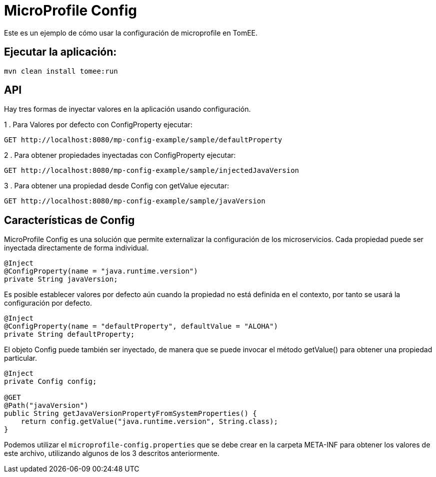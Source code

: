 
= MicroProfile Config
:index-group: MicroProfile
:jbake-type: page
:jbake-status: published

Este es un ejemplo de cómo usar la configuración de microprofile en TomEE.

== Ejecutar la aplicación:

[source,bash]
----
mvn clean install tomee:run 
----

== API

Hay tres formas de inyectar valores en la aplicación usando configuración.

1 . Para Valores por defecto con ConfigProperty ejecutar:

----
GET http://localhost:8080/mp-config-example/sample/defaultProperty
----

2 . Para obtener propiedades inyectadas con ConfigProperty ejecutar:
----
GET http://localhost:8080/mp-config-example/sample/injectedJavaVersion
----

3 . Para obtener una propiedad desde Config con getValue ejecutar:
----
GET http://localhost:8080/mp-config-example/sample/javaVersion
----

== Características de Config

MicroProfile Config es una solución que permite externalizar la configuración de los microservicios. Cada propiedad 
puede ser inyectada directamente de forma individual.

[source,java,numbered]
----
@Inject
@ConfigProperty(name = "java.runtime.version")
private String javaVersion;
----


Es posible establecer valores por defecto aún cuando la propiedad no está definida en el contexto, por tanto se usará la configuración por defecto.

[source,java,numbered]
----
@Inject
@ConfigProperty(name = "defaultProperty", defaultValue = "ALOHA")
private String defaultProperty;
----

El objeto Config puede también ser inyectado, de manera que se puede invocar el método getValue() para obtener una propiedad particular.

[source,java,numbered]
----    
@Inject
private Config config;

@GET
@Path("javaVersion")
public String getJavaVersionPropertyFromSystemProperties() {
    return config.getValue("java.runtime.version", String.class);
}
----

Podemos utilizar el `microprofile-config.properties` que se debe crear en la carpeta META-INF para obtener los valores de este archivo, utilizando algunos de los 3 descritos anteriormente. 
